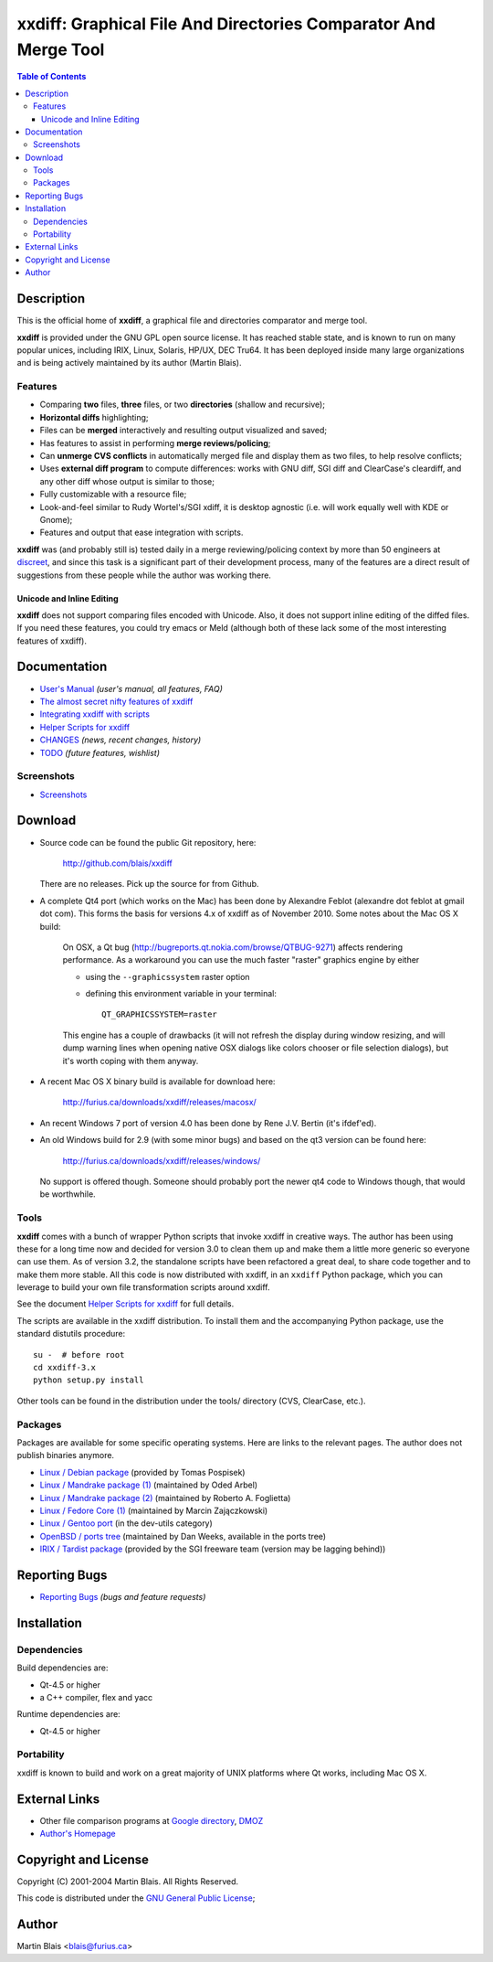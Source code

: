 .. -*- coding: utf-8 -*-

====================================================================
  xxdiff: Graphical File And Directories Comparator And Merge Tool
====================================================================

.. contents:: Table of Contents
..
    1  Description
      1.1  Features
        1.1.1  Unicode and Inline Editing
    2  Documentation
      2.1  Screenshots
    3  Download
      3.1  Tools
      3.2  Packages
    4  Reporting Bugs
    5  Installation
      5.1  Dependencies
      5.2  Portability
    6  External Links
    7  Copyright and License
    8  Author


Description
===========

This is the official home of **xxdiff**, a graphical file and
directories comparator and merge tool.

**xxdiff** is provided under the GNU GPL open source license. It has
reached stable state, and is known to run on many popular unices,
including IRIX, Linux, Solaris, HP/UX, DEC Tru64.  It has been
deployed inside many large organizations and is being actively
maintained by its author (Martin Blais).


Features
--------

- Comparing **two** files, **three** files, or two **directories**
  (shallow and recursive);

- **Horizontal diffs** highlighting;

- Files can be **merged** interactively and resulting output
  visualized and saved;

- Has features to assist in performing **merge reviews/policing**;

- Can **unmerge CVS conflicts** in automatically merged file and
  display them as two files, to help resolve conflicts;

- Uses **external diff program** to compute differences: works with
  GNU diff, SGI diff and ClearCase's cleardiff, and any other diff
  whose output is similar to those;

- Fully customizable with a resource file;

- Look-and-feel similar to Rudy Wortel's/SGI xdiff, it is desktop
  agnostic (i.e. will work equally well with KDE or Gnome);

- Features and output that ease integration with scripts.

**xxdiff** was (and probably still is) tested daily in a merge
reviewing/policing context by more than 50 engineers at `discreet
<http://www.discreet.com>`_, and since this task is a
significant part of their development process, many of the features
are a direct result of suggestions from these people while the author
was working there.

Unicode and Inline Editing
~~~~~~~~~~~~~~~~~~~~~~~~~~

**xxdiff** does not support comparing files encoded with Unicode.
Also, it does not support inline editing of the diffed files.  If you
need these features, you could try emacs or Meld (although both of
these lack some of the most interesting features of xxdiff).


Documentation
=============

- `User's Manual <doc/xxdiff-doc.html>`_ *(user's manual, all features, FAQ)*
- `The almost secret nifty features of xxdiff <doc/xxdiff-secrets.html>`_
- `Integrating xxdiff with scripts <doc/xxdiff-integration.html>`_
- `Helper Scripts for xxdiff <doc/xxdiff-scripts.html>`_
- `CHANGES <CHANGES>`_ *(news, recent changes, history)*
- `TODO <TODO>`_ *(future features, wishlist)*


Screenshots
-----------

- `Screenshots <doc/screenshots/gallery/index.html>`_


Download
========

* Source code can be found the public Git repository, here:

     http://github.com/blais/xxdiff

  There are no releases. Pick up the source for from Github.


* A complete Qt4 port (which works on the Mac) has been done by
  Alexandre Feblot (alexandre dot feblot at gmail dot com). This forms
  the basis for versions 4.x of xxdiff as of November 2010. Some notes
  about the Mac OS X build:

    On OSX, a Qt bug
    (http://bugreports.qt.nokia.com/browse/QTBUG-9271) affects
    rendering performance. As a workaround you can use the much faster
    "raster" graphics engine by either

    - using the ``--graphicssystem`` raster option
    - defining this environment variable in your terminal::

         QT_GRAPHICSSYSTEM=raster

    This engine has a couple of drawbacks (it will not refresh the
    display during window resizing, and will dump warning lines when
    opening native OSX dialogs like colors chooser or file selection
    dialogs), but it's worth coping with them anyway.


* A recent Mac OS X binary build is available for download here:

    http://furius.ca/downloads/xxdiff/releases/macosx/


* An recent Windows 7 port of version 4.0 has been done by Rene J.V. Bertin
  (it's ifdef'ed).


* An old Windows build for 2.9 (with some minor bugs) and based on the
  qt3 version can be found here:

    http://furius.ca/downloads/xxdiff/releases/windows/

  No support is offered though. Someone should probably port the newer
  qt4 code to Windows though, that would be worthwhile.


Tools
-----

**xxdiff** comes with a bunch of wrapper Python scripts that invoke xxdiff in
creative ways.  The author has been using these for a long time now and decided
for version 3.0 to clean them up and make them a little more generic so everyone
can use them.  As of version 3.2, the standalone scripts have been refactored a
great deal, to share code together and to make them more stable.  All this code
is now distributed with xxdiff, in an ``xxdiff`` Python package, which you can
leverage to build your own file transformation scripts around xxdiff.

See the document `Helper Scripts for xxdiff <doc/xxdiff-scripts.html>`_ for full
details.

The scripts are available in the xxdiff distribution.  To install them and the
accompanying Python package, use the standard distutils procedure::

   su -  # before root
   cd xxdiff-3.x
   python setup.py install

Other tools can be found in the distribution under the tools/ directory (CVS,
ClearCase, etc.).


Packages
--------

Packages are available for some specific operating systems. Here are links to
the relevant pages.  The author does not publish binaries anymore.

- `Linux / Debian package <http://www.sourcepole.ch/sources/software/xxdiff/>`_
  (provided by Tomas Pospisek)

- `Linux / Mandrake package (1) <http://www.geek.co.il/RPMS/xxdiff>`_
  (maintained by Oded Arbel)

- `Linux / Mandrake package (2) <http://www.roberto.foglietta.name/pub/xxdiff>`_
  (maintained by Roberto A. Foglietta)

- `Linux / Fedore Core (1) <http://timeoff.wsisiz.edu.pl/rpms.html#xxdiff>`_
  (maintained by Marcin Zajączkowski)

- `Linux / Gentoo port <http://packages.gentoo.org/ebuilds/?xxdiff-3.1>`_
  (in the dev-utils category)

- `OpenBSD / ports tree <http://www.openbsd.org/ports.html>`_ (maintained by Dan
  Weeks, available in the ports tree)

- `IRIX / Tardist package <http://freeware.sgi.com>`_ (provided by the
  SGI freeware team (version may be lagging behind))


Reporting Bugs
==============

* `Reporting Bugs <https://github.com/blais/xxdiff/issues>`_
  *(bugs and feature requests)*


Installation
============

Dependencies
------------

Build dependencies are:

- Qt-4.5 or higher
- a C++ compiler, flex and yacc

Runtime dependencies are:

- Qt-4.5 or higher


Portability
-----------

xxdiff is known to build and work on a great majority of UNIX platforms where Qt
works, including Mac OS X.


External Links
==============

- Other file comparison programs at `Google directory
  <http://directory.google.com/Top/Computers/Software/File_Management/File_Comparison/>`_,
  `DMOZ <http://dmoz.org/Computers/Software/File_Management/File_Comparison/>`_

- `Author's Homepage <http://furius.ca>`_


Copyright and License
=====================

Copyright (C) 2001-2004  Martin Blais.  All Rights Reserved.

This code is distributed under the `GNU General Public License <COPYING>`_;


Author
======

Martin Blais <blais@furius.ca>
